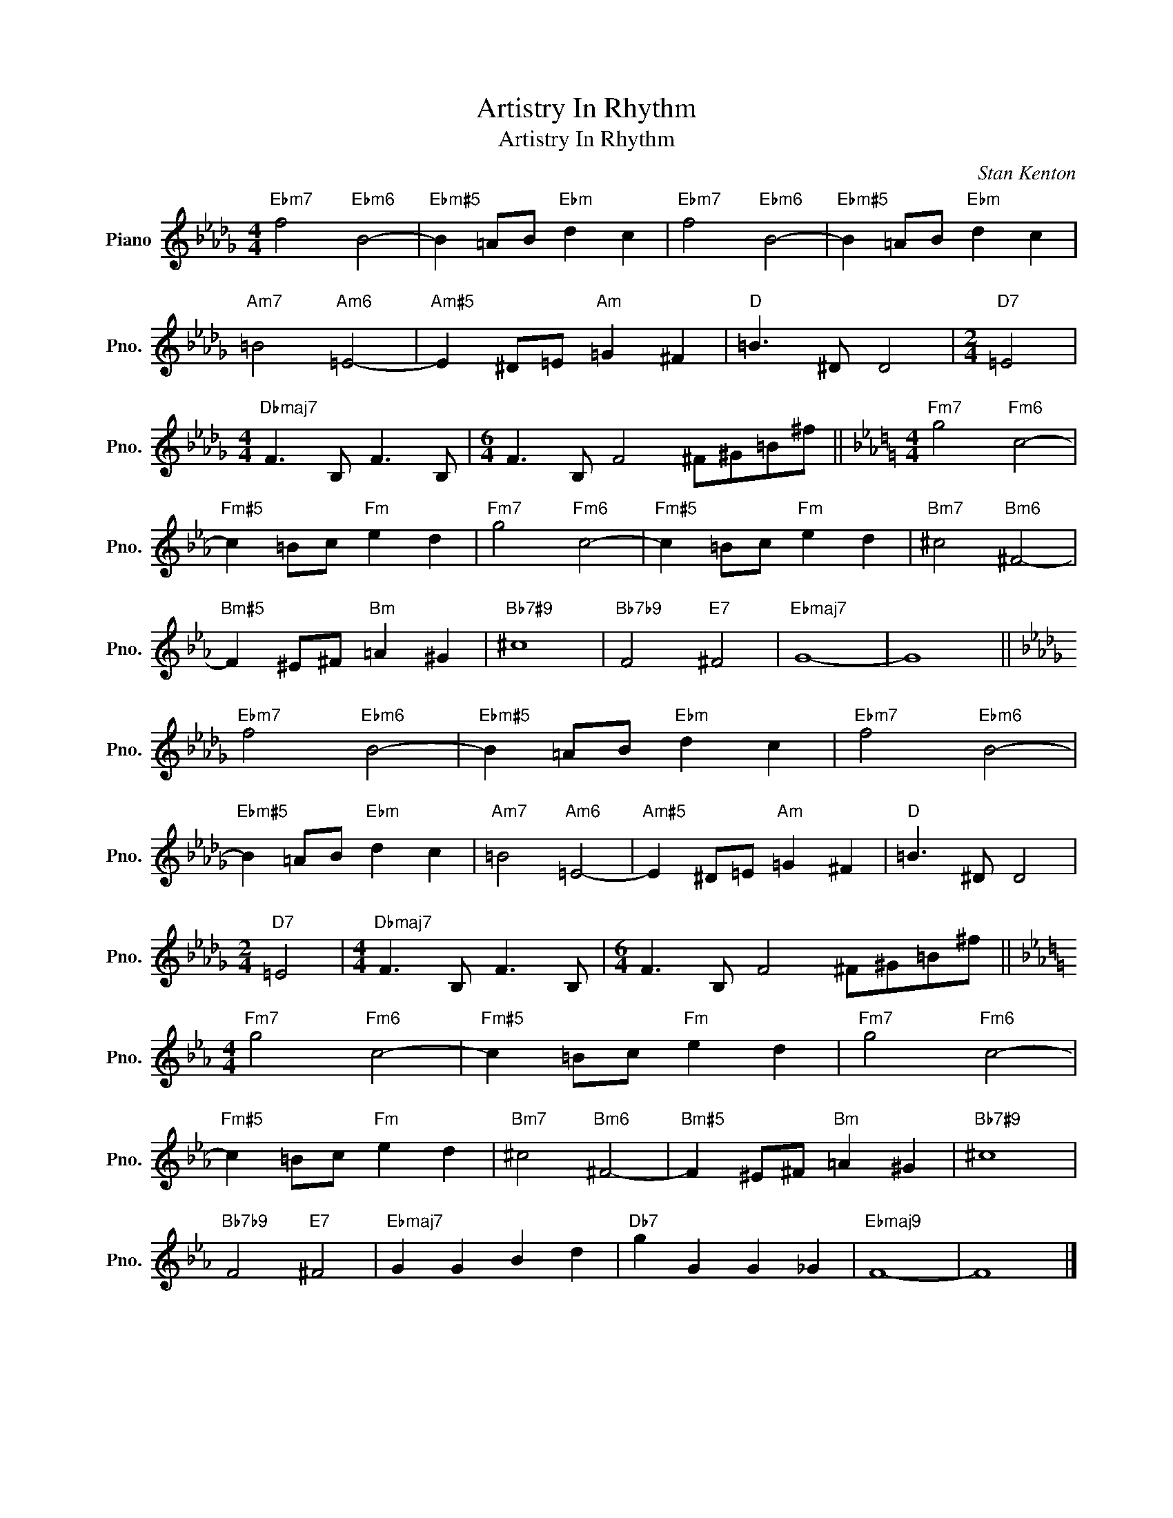 X:1
T:Artistry In Rhythm
T:Artistry In Rhythm
C:Stan Kenton
Z:All Rights Reserved
L:1/8
M:4/4
K:Db
V:1 treble nm="Piano" snm="Pno."
%%MIDI program 0
%%MIDI control 7 100
%%MIDI control 10 64
V:1
"Ebm7" f4"Ebm6" B4- |"Ebm#5" B2 =AB"Ebm" d2 c2 |"Ebm7" f4"Ebm6" B4- |"Ebm#5" B2 =AB"Ebm" d2 c2 | %4
"Am7" =B4"Am6" =E4- |"Am#5" E2 ^D=E"Am" =G2 ^F2 |"D" =B3 ^D D4 |[M:2/4]"D7" =E4 | %8
[M:4/4]"Dbmaj7" F3 B, F3 B, |[M:6/4] F3 B, F4 ^F^G=B^f ||[K:Eb][M:4/4]"Fm7" g4"Fm6" c4- | %11
"Fm#5" c2 =Bc"Fm" e2 d2 |"Fm7" g4"Fm6" c4- |"Fm#5" c2 =Bc"Fm" e2 d2 |"Bm7" ^c4"Bm6" ^F4- | %15
"Bm#5" F2 ^E^F"Bm" =A2 ^G2 |"Bb7#9" ^c8 |"Bb7b9" F4"E7" ^F4 |"Ebmaj7" G8- | G8 || %20
[K:Db]"Ebm7" f4"Ebm6" B4- |"Ebm#5" B2 =AB"Ebm" d2 c2 |"Ebm7" f4"Ebm6" B4- | %23
"Ebm#5" B2 =AB"Ebm" d2 c2 |"Am7" =B4"Am6" =E4- |"Am#5" E2 ^D=E"Am" =G2 ^F2 |"D" =B3 ^D D4 | %27
[M:2/4]"D7" =E4 |[M:4/4]"Dbmaj7" F3 B, F3 B, |[M:6/4] F3 B, F4 ^F^G=B^f || %30
[K:Eb][M:4/4]"Fm7" g4"Fm6" c4- |"Fm#5" c2 =Bc"Fm" e2 d2 |"Fm7" g4"Fm6" c4- | %33
"Fm#5" c2 =Bc"Fm" e2 d2 |"Bm7" ^c4"Bm6" ^F4- |"Bm#5" F2 ^E^F"Bm" =A2 ^G2 |"Bb7#9" ^c8 | %37
"Bb7b9" F4"E7" ^F4 |"Ebmaj7" G2 G2 B2 d2 |"Db7" g2 G2 G2 _G2 |"Ebmaj9" F8- | F8 |] %42

